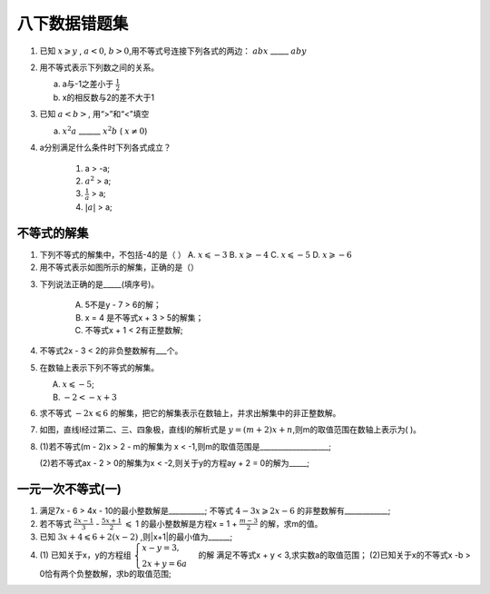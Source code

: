 八下数据错题集
===================

1. 已知 :math:`x \geqslant y` , :math:`a < 0`, :math:`b > 0`,用不等式号连接下列各式的两边：
   :math:`abx` _____ :math:`aby`
2. 用不等式表示下列数之间的关系。

   a. a与-1之差小于 :math:`\frac{1}{2}`

   b. x的相反数与2的差不大于1

3. 已知 :math:`a < b>`, 用“>”和“<”填空

   a.  :math:`x^2a` ______  :math:`x^2b` ( :math:`{x}\neq{0}`)
4. a分别满足什么条件时下列各式成立？

    1) a > -a;
    2) :math:`a^2` > a;
    3) :math:`\frac{1}{a}` > a;
    4) :math:`|a|` > a;


不等式的解集
~~~~~~~~~~~~~~~~~~~~~
1. 下列不等式的解集中，不包括-4的是（    ）
   A.  :math:`x \leqslant -3` 
   B.  :math:`x \geqslant -4`
   C.  :math:`x \leqslant -5`
   D.  :math:`x \geqslant -6`

2. 用不等式表示如图所示的解集，正确的是（）

.. image:: _static/2.3.2.png
   :alt: 2-3-2
   :width: 400
   :align: center

3. 下列说法正确的是_____(填序号)。
   
    A. 5不是y - 7 > 6的解；
    B. x = 4 是不等式x + 3 > 5的解集；
    C. 不等式x + 1 < 2有正整数解;

4. 不等式2x - 3 < 2的非负整数解有___个。
5. 在数轴上表示下列不等式的解集。

   A.  :math:`x \leqslant -5`;
   B.  :math:`-2 < -x + 3`

6. 求不等式  :math:`-2x \leqslant 6` 的解集，把它的解集表示在数轴上，并求出解集中的非正整数解。
7. 如图，直线l经过第二、三、四象极，直线l的解析式是 :math:`y = (m + 2)x + n`,则m的取值范围在数轴上表示为(  )。

.. image:: _static/2.3.14.png
   :alt: 2-3-14
   :width: 400
   :align: center

8. (1)若不等式(m - 2)x > 2 - m的解集为 x < -1,则m的取值范围是___________________;

   (2)若不等式ax - 2 > 0的解集为x < -2,则关于y的方程ay + 2 = 0的解为_____;

一元一次不等式(一)
~~~~~~~~~~~~~~~~~~~~~~
1. 满足7x - 6 > 4x - 10的最小整数解是__________; 不等式 :math:`4 - 3x \geqslant 2x - 6` 的非整数解有____________;

2. 若不等式 :math:`\frac{2x - 1}{3}` -  :math:`\frac{5x + 1}{2}` :math:`\leqslant` 1
   的最小整数解是方程x = 1 +  :math:`\frac{m -3}{2}` 的解，求m的值。

3. 已知 :math:`3x + 4 \leqslant 6 + 2(x - 2)` ,则|x+1|的最小值为______;
4. (1) 已知关于x，y的方程组 :math:`\begin{cases} x - y = 3, \\  2x + y = 6a \end{cases}` 的解
   满足不等式x + y < 3,求实数a的取值范围；
   (2)已知关于x的不等式x -b > 0恰有两个负整数解，求b的取值范围;  
